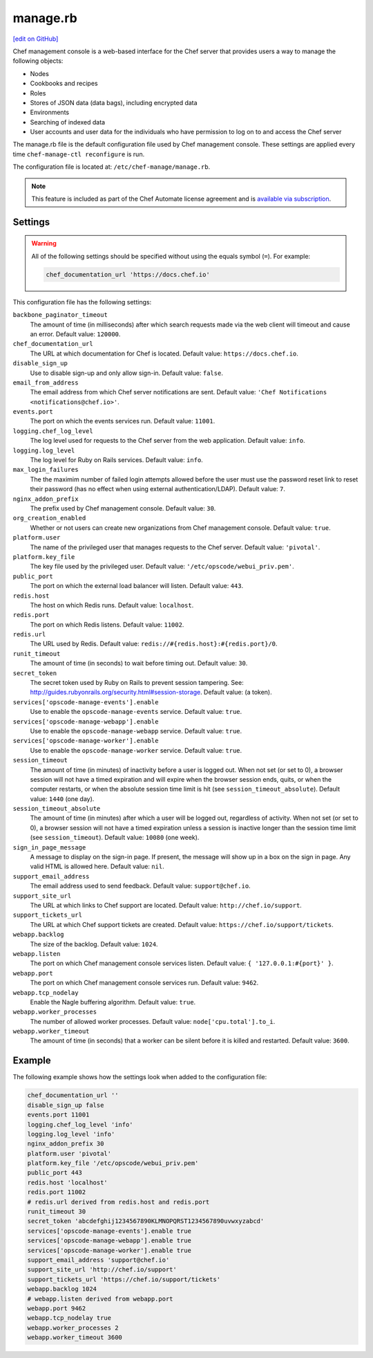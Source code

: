 =====================================================
manage.rb
=====================================================
`[edit on GitHub] <https://github.com/chef/chef-web-docs/blob/master/chef_master/source/config_rb_manage.rst>`__

.. tag chef_automate_mark

.. image:: ../../images/chef_automate_full.png
   :width: 40px
   :height: 17px

.. end_tag

.. tag chef_manager

Chef management console is a web-based interface for the Chef server that provides users a way to manage the following objects:

* Nodes
* Cookbooks and recipes
* Roles
* Stores of JSON data (data bags), including encrypted data
* Environments
* Searching of indexed data
* User accounts and user data for the individuals who have permission to log on to and access the Chef server

.. end_tag

The manage.rb file is the default configuration file used by Chef management console. These settings are applied every time ``chef-manage-ctl reconfigure`` is run.

The configuration file is located at: ``/etc/chef-manage/manage.rb``.

.. note:: .. tag chef_subscriptions

          This feature is included as part of the Chef Automate license agreement and is `available via subscription <https://www.chef.io/pricing/>`_.

          .. end_tag

Settings
==========================================================================

.. warning:: All of the following settings should be specified without using the equals symbol (``=``). For example:

   .. code-block:: ruby

      chef_documentation_url 'https://docs.chef.io'

This configuration file has the following settings:

``backbone_paginator_timeout``
   The amount of time (in milliseconds) after which search requests made via the web client will timeout and cause an error. Default value: ``120000``.

``chef_documentation_url``
   The URL at which documentation for Chef is located. Default value: ``https://docs.chef.io``.

``disable_sign_up``
   Use to disable sign-up and only allow sign-in. Default value: ``false``.

``email_from_address``
   The email address from which Chef server notifications are sent. Default value: ``'Chef Notifications <notifications@chef.io>'``.

``events.port``
   The port on which the events services run. Default value: ``11001``.

``logging.chef_log_level``
   The log level used for requests to the Chef server from the web application. Default value: ``info``.

``logging.log_level``
   The log level for Ruby on Rails services. Default value: ``info``.

``max_login_failures``
   The the maximim number of failed login attempts allowed before the user must use the password reset link to reset their password (has no effect when using external authentication/LDAP). Default value: ``7``.

``nginx_addon_prefix``
   The prefix used by Chef management console. Default value: ``30``.

``org_creation_enabled``
   Whether or not users can create new organizations from Chef management console.  Default value: ``true``.

``platform.user``
   The name of the privileged user that manages requests to the Chef server. Default value: ``'pivotal'``.

``platform.key_file``
   The key file used by the privileged user. Default value: ``'/etc/opscode/webui_priv.pem'``.

``public_port``
   The port on which the external load balancer will listen. Default value: ``443``.

``redis.host``
   The host on which Redis runs. Default value: ``localhost``.

``redis.port``
   The port on which Redis listens. Default value: ``11002``.

``redis.url``
   The URL used by Redis. Default value: ``redis://#{redis.host}:#{redis.port}/0``.

``runit_timeout``
   The amount of time (in seconds) to wait before timing out. Default value: ``30``.

``secret_token``
   The secret token used by Ruby on Rails to prevent session tampering. See: http://guides.rubyonrails.org/security.html#session-storage. Default value: (a token).

``services['opscode-manage-events'].enable``
   Use to enable the ``opscode-manage-events`` service. Default value: ``true``.

``services['opscode-manage-webapp'].enable``
   Use to enable the ``opscode-manage-webapp`` service. Default value: ``true``.

``services['opscode-manage-worker'].enable``
   Use to enable the ``opscode-manage-worker`` service. Default value: ``true``.

``session_timeout``
   The amount of time (in minutes) of inactivity before a user is logged out. When not set (or set to 0), a browser session will not have a timed expiration and will expire when the browser session ends, quits, or when the computer restarts, or when the absolute session time limit is hit (see ``session_timeout_absolute``).  Default value: ``1440`` (one day).

``session_timeout_absolute``
   The amount of time (in minutes) after which a user will be logged out, regardless of activity. When not set (or set to 0), a browser session will not have a timed expiration unless a session is inactive longer than the session time limit (see ``session_timeout``).  Default value: ``10080`` (one week).

``sign_in_page_message``
   A message to display on the sign-in page. If present, the message will show up in a box on the sign in page. Any valid HTML is allowed here. Default value: ``nil``.

``support_email_address``
   The email address used to send feedback. Default value: ``support@chef.io``.

``support_site_url``
   The URL at which links to Chef support are located. Default value: ``http://chef.io/support``.

``support_tickets_url``
   The URL at which Chef support tickets are created. Default value: ``https://chef.io/support/tickets``.

``webapp.backlog``
   The size of the backlog. Default value: ``1024``.

``webapp.listen``
   The port on which Chef management console services listen. Default value: ``{ '127.0.0.1:#{port}' }``.

``webapp.port``
   The port on which Chef management console services run. Default value: ``9462``.

``webapp.tcp_nodelay``
   Enable the Nagle buffering algorithm. Default value: ``true``.

``webapp.worker_processes``
   The number of allowed worker processes. Default value: ``node['cpu.total'].to_i``.

``webapp.worker_timeout``
   The amount of time (in seconds) that a worker can be silent before it is killed and restarted. Default value: ``3600``.

Example
==========================================================================
The following example shows how the settings look when added to the configuration file:

.. code-block:: ruby

   chef_documentation_url ''
   disable_sign_up false
   events.port 11001
   logging.chef_log_level 'info'
   logging.log_level 'info'
   nginx_addon_prefix 30
   platform.user 'pivotal'
   platform.key_file '/etc/opscode/webui_priv.pem'
   public_port 443
   redis.host 'localhost'
   redis.port 11002
   # redis.url derived from redis.host and redis.port
   runit_timeout 30
   secret_token 'abcdefghij1234567890KLMNOPQRST1234567890uvwxyzabcd'
   services['opscode-manage-events'].enable true
   services['opscode-manage-webapp'].enable true
   services['opscode-manage-worker'].enable true
   support_email_address 'support@chef.io'
   support_site_url 'http://chef.io/support'
   support_tickets_url 'https://chef.io/support/tickets'
   webapp.backlog 1024
   # webapp.listen derived from webapp.port
   webapp.port 9462
   webapp.tcp_nodelay true
   webapp.worker_processes 2
   webapp.worker_timeout 3600
